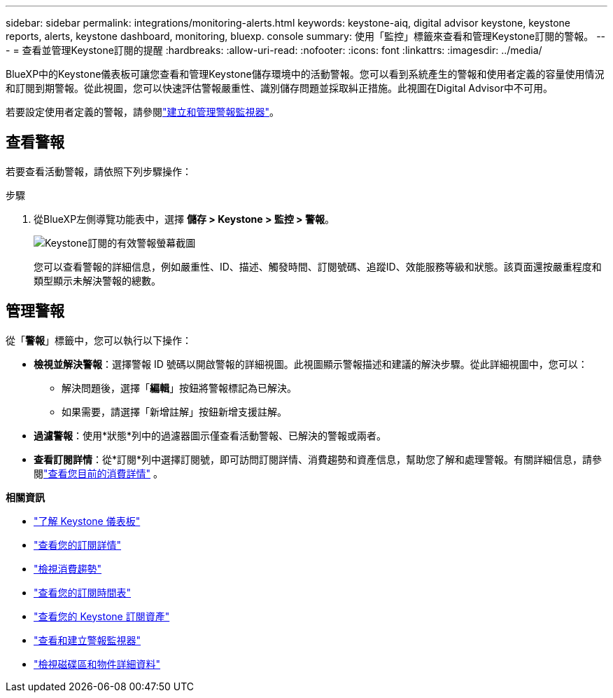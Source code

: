 ---
sidebar: sidebar 
permalink: integrations/monitoring-alerts.html 
keywords: keystone-aiq, digital advisor keystone, keystone reports, alerts, keystone dashboard, monitoring, bluexp. console 
summary: 使用「監控」標籤來查看和管理Keystone訂閱的警報。 
---
= 查看並管理Keystone訂閱的提醒
:hardbreaks:
:allow-uri-read: 
:nofooter: 
:icons: font
:linkattrs: 
:imagesdir: ../media/


[role="lead"]
BlueXP中的Keystone儀表板可讓您查看和管理Keystone儲存環境中的活動警報。您可以看到系統產生的警報和使用者定義的容量使用情況和訂閱到期警報。從此視圖，您可以快速評估警報嚴重性、識別儲存問題並採取糾正措施。此視圖在Digital Advisor中不可用。

若要設定使用者定義的警報，請參閱link:../integrations/monitoring-alert-monitors.html#create-and-manage-alert-monitors["建立和管理警報監視器"]。



== 查看警報

若要查看活動警報，請依照下列步驟操作：

.步驟
. 從BlueXP左側導覽功能表中，選擇 *儲存 > Keystone > 監控 > 警報*。
+
image:monitoring-alerts-default-view.png["Keystone訂閱的有效警報螢幕截圖"]

+
您可以查看警報的詳細信息，例如嚴重性、ID、描述、觸發時間、訂閱號碼、追蹤ID、效能服務等級和狀態。該頁面還按嚴重程度和類型顯示未解決警報的總數。





== 管理警報

從「*警報*」標籤中，您可以執行以下操作：

* *檢視並解決警報*：選擇警報 ID 號碼以開啟警報的詳細視圖。此視圖顯示警報描述和建議的解決步驟。從此詳細視圖中，您可以：
+
** 解決問題後，選擇「*編輯*」按鈕將警報標記為已解決。
** 如果需要，請選擇「新增註解」按鈕新增支援註解。


* *過濾警報*：使用*狀態*列中的過濾器圖示僅查看活動警報、已解決的警報或兩者。
* *查看訂閱詳情*：從*訂閱*列中選擇訂閱號，即可訪問訂閱詳情、消費趨勢和資產信息，幫助您了解和處理警報。有關詳細信息，請參閱link:../integrations/current-usage-tab.html["查看您目前的消費詳情"] 。


*相關資訊*

* link:../integrations/dashboard-overview.html["了解 Keystone 儀表板"]
* link:../integrations/subscriptions-tab.html["查看您的訂閱詳情"]
* link:../integrations/consumption-tab.html["檢視消費趨勢"]
* link:../integrations/subscription-timeline.html["查看您的訂閱時間表"]
* link:../integrations/assets-tab.html["查看您的 Keystone 訂閱資產"]
* link:../integrations/monitoring-alert-monitors.html["查看和建立警報監視器"]
* link:../integrations/volumes-objects-tab.html["檢視磁碟區和物件詳細資料"]

